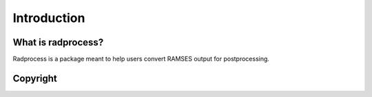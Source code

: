 Introduction
************

What is radprocess?
=================
Radprocess is a package meant to help users convert RAMSES output for postprocessing.

Copyright
=========
